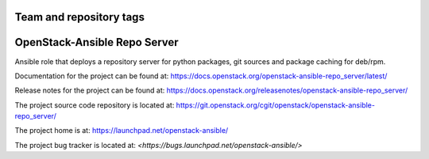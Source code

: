 ========================
Team and repository tags
========================

.. image:: https://governance.openstack.org/tc/badges/openstack-ansible-repo_server.svg
    :target: https://governance.openstack.org/tc/reference/tags/index.html

.. Change things from this point on

=============================
OpenStack-Ansible Repo Server
=============================

Ansible role that deploys a repository server for python packages, git
sources and package caching for deb/rpm.

Documentation for the project can be found at:
`<https://docs.openstack.org/openstack-ansible-repo_server/latest/>`_

Release notes for the project can be found at:
`<https://docs.openstack.org/releasenotes/openstack-ansible-repo_server/>`_

The project source code repository is located at:
`<https://git.openstack.org/cgit/openstack/openstack-ansible-repo_server/>`_

The project home is at:
`<https://launchpad.net/openstack-ansible/>`_

The project bug tracker is located at:
`<https://bugs.launchpad.net/openstack-ansible/>`
